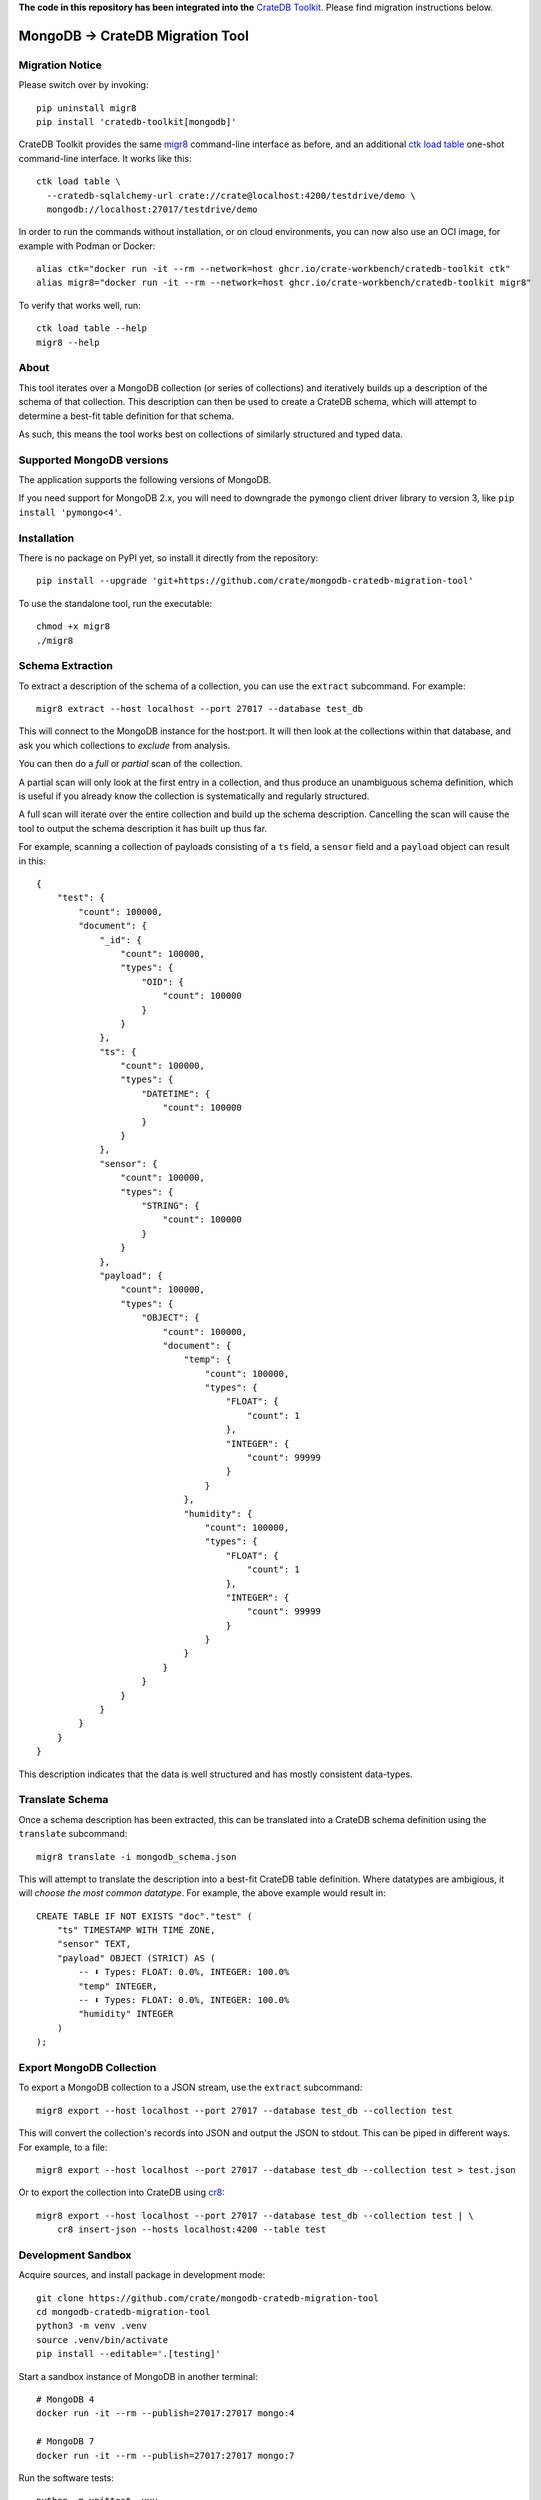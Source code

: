 **The code in this repository has been integrated into the** `CrateDB Toolkit`_.
Please find migration instructions below.


MongoDB → CrateDB Migration Tool
================================

Migration Notice
----------------

Please switch over by invoking::

    pip uninstall migr8
    pip install 'cratedb-toolkit[mongodb]'

CrateDB Toolkit provides the same `migr8`_ command-line interface as before,
and an additional `ctk load table`_ one-shot command-line interface. It works
like this::

    ctk load table \
      --cratedb-sqlalchemy-url crate://crate@localhost:4200/testdrive/demo \
      mongodb://localhost:27017/testdrive/demo

In order to run the commands without installation, or on cloud environments,
you can now also use an OCI image, for example with Podman or Docker::

    alias ctk="docker run -it --rm --network=host ghcr.io/crate-workbench/cratedb-toolkit ctk"
    alias migr8="docker run -it --rm --network=host ghcr.io/crate-workbench/cratedb-toolkit migr8"

To verify that works well, run::

    ctk load table --help
    migr8 --help

About
-----

This tool iterates over a MongoDB collection (or series of collections) and
iteratively builds up a description of the schema of that collection. This
description can then be used to create a CrateDB schema, which will attempt
to determine a best-fit table definition for that schema.

As such, this means the tool works best on collections of similarly structured
and typed data.

Supported MongoDB versions
--------------------------

The application supports the following versions of MongoDB.

.. image:: https://img.shields.io/badge/MongoDB-2.x%20--%207.x-blue.svg
    :target: https://github.com/mongodb/mongo
    :alt: Supported MongoDB versions

If you need support for MongoDB 2.x, you will need to downgrade the ``pymongo``
client driver library to version 3, like ``pip install 'pymongo<4'``.


Installation
------------

There is no package on PyPI yet, so install it directly from the repository::

    pip install --upgrade 'git+https://github.com/crate/mongodb-cratedb-migration-tool'

To use the standalone tool, run the executable::

    chmod +x migr8
    ./migr8


Schema Extraction
-----------------

To extract a description of the schema of a collection, you can use the ``extract``
subcommand. For example::

    migr8 extract --host localhost --port 27017 --database test_db

This will connect to the MongoDB instance for the host:port. It will then look
at the collections within that database, and ask you which collections to
*exclude* from analysis.

You can then do a *full* or *partial* scan of the collection.

A partial scan will only look at the first entry in a collection, and thus
produce an unambiguous schema definition, which is useful if you already know
the collection is systematically and regularly structured.

A full scan will iterate over the entire collection and build up the schema
description. Cancelling the scan will cause the tool to output the schema
description it has built up thus far.

For example, scanning a collection of payloads consisting of a ``ts`` field,
a ``sensor`` field and a ``payload`` object can result in this::

    {
        "test": {
            "count": 100000,
            "document": {
                "_id": {
                    "count": 100000,
                    "types": {
                        "OID": {
                            "count": 100000
                        }
                    }
                },
                "ts": {
                    "count": 100000,
                    "types": {
                        "DATETIME": {
                            "count": 100000
                        }
                    }
                },
                "sensor": {
                    "count": 100000,
                    "types": {
                        "STRING": {
                            "count": 100000
                        }
                    }
                },
                "payload": {
                    "count": 100000,
                    "types": {
                        "OBJECT": {
                            "count": 100000,
                            "document": {
                                "temp": {
                                    "count": 100000,
                                    "types": {
                                        "FLOAT": {
                                            "count": 1
                                        },
                                        "INTEGER": {
                                            "count": 99999
                                        }
                                    }
                                },
                                "humidity": {
                                    "count": 100000,
                                    "types": {
                                        "FLOAT": {
                                            "count": 1
                                        },
                                        "INTEGER": {
                                            "count": 99999
                                        }
                                    }
                                }
                            }
                        }
                    }
                }
            }
        }
    }

This description indicates that the data is well structured and has mostly
consistent data-types.

Translate Schema
----------------

Once a schema description has been extracted, this can be translated into a
CrateDB schema definition using the ``translate`` subcommand::

    migr8 translate -i mongodb_schema.json

This will attempt to translate the description into a best-fit CrateDB table
definition. Where datatypes are ambigious, it will *choose the most common
datatype*. For example, the above example would result in::

    CREATE TABLE IF NOT EXISTS "doc"."test" (
        "ts" TIMESTAMP WITH TIME ZONE,
        "sensor" TEXT,
        "payload" OBJECT (STRICT) AS (
            -- ⬇️ Types: FLOAT: 0.0%, INTEGER: 100.0%
            "temp" INTEGER,
            -- ⬇️ Types: FLOAT: 0.0%, INTEGER: 100.0%
            "humidity" INTEGER
        )
    );


Export MongoDB Collection
-------------------------

To export a MongoDB collection to a JSON stream, use the ``extract`` subcommand::

    migr8 export --host localhost --port 27017 --database test_db --collection test

This will convert the collection's records into JSON and output the JSON to stdout.
This can be piped in different ways. For example, to a file::

    migr8 export --host localhost --port 27017 --database test_db --collection test > test.json

Or to export the collection into CrateDB using `cr8`_::

    migr8 export --host localhost --port 27017 --database test_db --collection test | \
        cr8 insert-json --hosts localhost:4200 --table test

Development Sandbox
-------------------

Acquire sources, and install package in development mode::

    git clone https://github.com/crate/mongodb-cratedb-migration-tool
    cd mongodb-cratedb-migration-tool
    python3 -m venv .venv
    source .venv/bin/activate
    pip install --editable='.[testing]'

Start a sandbox instance of MongoDB in another terminal::

    # MongoDB 4
    docker run -it --rm --publish=27017:27017 mongo:4

    # MongoDB 7
    docker run -it --rm --publish=27017:27017 mongo:7

Run the software tests::

    python -m unittest -vvv

Release
-------

To release the tool, first update the version in ``crate/migr8/__init__.py``
and create a new section for that release in ``CHANGES.txt``.

Then create a new tag using the ``devtools/create_tag.sh`` script. After that,
build distribution packages.

::

    pip install build
    python -m build

To create a standalone executable of the tool, use `shiv`_. Make sure to invoke
those commands within a virgin virtualenv, to keep the footprint of the embedded
libraries low.

::

    pip install --editable=.
    pip install shiv
    shiv -p python \
        --site-packages .venv/lib/python3.11/site-packages \
        --compressed -o dist/migr8 -e crate.migr8.__main__:main

After you've produced the artefacts, upload them to the corresponding `GitHub
release page`_.


.. _cr8: https://github.com/mfussenegger/cr8
.. _CrateDB Toolkit: https://github.com/crate-workbench/cratedb-toolkit
.. _ctk load table: https://github.com/crate-workbench/cratedb-toolkit/tree/main/cratedb_toolkit/io#mongodb
.. _GitHub release page: https://github.com/crate/mongodb-cratedb-migration-tool/releases
.. _migr8: https://github.com/crate-workbench/cratedb-toolkit/tree/main/cratedb_toolkit/io/mongodb#readme
.. _shiv: https://github.com/linkedin/shiv
